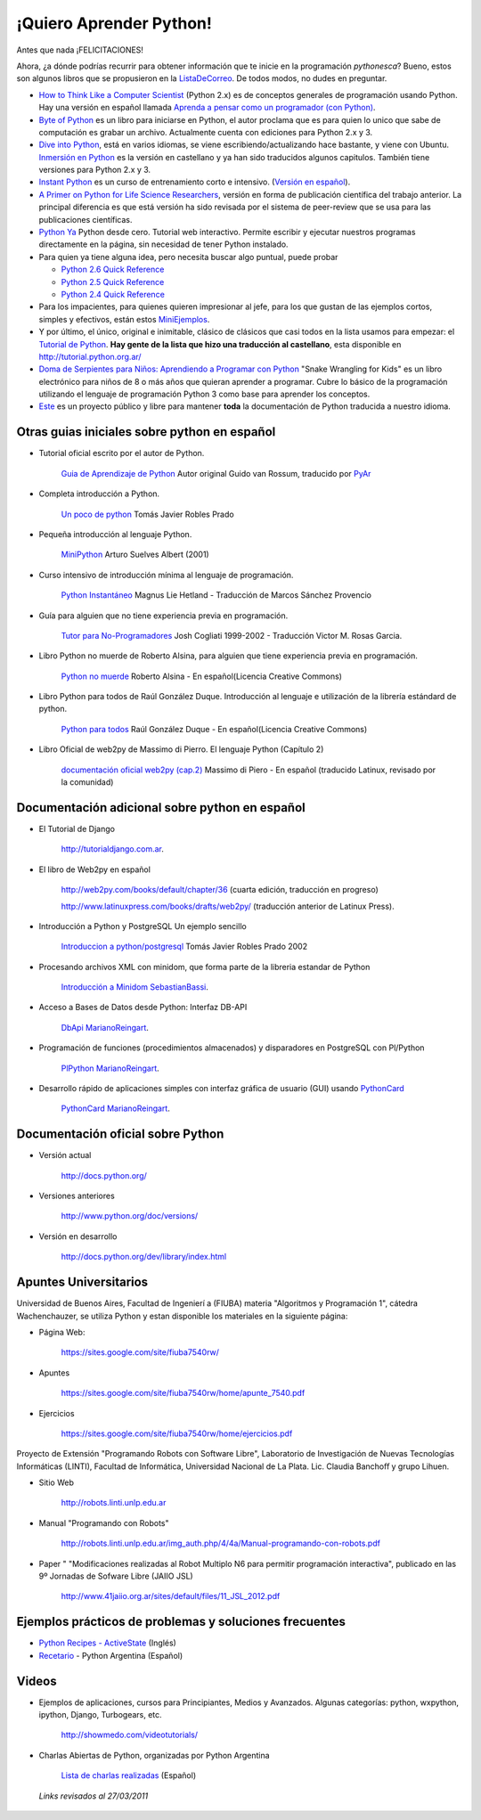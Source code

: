 ¡Quiero Aprender Python!
========================

Antes que nada ¡FELICITACIONES!

Ahora, ¿a dónde podrías recurrir para obtener información que te inicie en la programación *pythonesca*? Bueno, estos son algunos libros que se propusieron en la ListaDeCorreo_. De todos modos, no dudes en preguntar.

* `How to Think Like a Computer Scientist`_ (Python 2.x) es de conceptos generales de programación usando Python.  Hay una versión en español llamada `Aprenda a pensar como un programador (con Python)`_.

* `Byte of Python`_ es un libro para iniciarse en Python, el autor proclama que es para quien lo unico que sabe de computación es grabar un archivo. Actualmente cuenta con ediciones para Python 2.x y 3.

* `Dive into Python`_, está en varios idiomas, se viene escribiendo/actualizando hace bastante, y viene con Ubuntu. `Inmersión en Python`_ es la versión en castellano y ya han sido traducidos algunos capitulos. También tiene versiones para Python 2.x y 3.

* `Instant Python`_ es un curso de entrenamiento corto e intensivo. (`Versión en español`_).

* `A Primer on Python for Life Science Researchers`_, versión en forma de publicación científica del trabajo anterior. La principal diferencia es que está versión ha sido revisada por el sistema de peer-review que se usa para las publicaciones científicas.

* `Python Ya`_ Python desde cero. Tutorial web interactivo. Permite escribir y ejecutar nuestros programas directamente en la página, sin necesidad de tener Python instalado.

* Para quien ya tiene alguna idea, pero necesita buscar algo puntual, puede probar

  * `Python 2.6 Quick Reference`_

  * `Python 2.5 Quick Reference`_

  * `Python 2.4 Quick Reference`_

* Para los impacientes, para quienes quieren impresionar al jefe, para los que gustan de las ejemplos cortos, simples y efectivos, están estos MiniEjemplos_.

* Y por último, el único, original e inimitable, clásico de clásicos que casi todos en la lista usamos para empezar: el `Tutorial de Python`_. **Hay gente de la lista que hizo una traducción al castellano**, esta disponible en http://tutorial.python.org.ar/

* `Doma de Serpientes para Niños: Aprendiendo a Programar con Python`_ "Snake Wrangling for Kids" es un libro electrónico para niños de 8 o más años que quieran aprender a programar. Cubre lo básico de la programación utilizando el lenguaje de programación Python 3 como base para aprender los conceptos.

* Este_ es un proyecto público y libre para mantener **toda** la documentación de Python traducida a nuestro idioma.

Otras guias iniciales sobre python en español
---------------------------------------------

* Tutorial oficial escrito por el autor de Python.

    `Guia de Aprendizaje de Python`_ Autor original Guido van Rossum, traducido por PyAr_

* Completa introducción a Python.

    `Un poco de python`_ Tomás Javier Robles Prado

* Pequeña introducción al lenguaje Python.

    MiniPython_  Arturo Suelves Albert (2001)

* Curso intensivo de introducción mínima al lenguaje de programación.

    `Python Instantáneo`_ Magnus Lie Hetland  - Traducción de Marcos Sánchez Provencio

* Guía para alguien que no tiene experiencia previa en programación.

    `Tutor para No-Programadores`_ Josh Cogliati 1999-2002 - Traducción Victor M. Rosas Garcia.

* Libro Python no muerde de Roberto Alsina, para alguien que tiene experiencia previa en programación.

    `Python no muerde`_ Roberto Alsina - En español(Licencia Creative Commons)

* Libro Python para todos de Raúl González Duque. Introducción al lenguaje e utilización de la librería estándard de python.

    `Python para todos`_ Raúl González Duque - En español(Licencia Creative Commons)

* Libro Oficial de web2py de Massimo di Pierro. El lenguaje Python (Capítulo 2)

    `documentación oficial web2py (cap.2)`_ Massimo di Piero - En español (traducido Latinux, revisado por la comunidad)

Documentación adicional sobre python en español
-----------------------------------------------

* El Tutorial de Django

    http://tutorialdjango.com.ar.

* El libro de Web2py en español

    http://web2py.com/books/default/chapter/36 (cuarta edición, traducción en progreso)

    http://www.latinuxpress.com/books/drafts/web2py/ (traducción anterior de Latinux Press).

* Introducción a Python y PostgreSQL Un ejemplo sencillo

    `Introduccion a python/postgresql`_ Tomás Javier Robles Prado 2002

* Procesando archivos XML con minidom, que forma parte de la libreria estandar de Python

    `Introducción a Minidom`_ SebastianBassi_.

* Acceso a Bases de Datos desde Python: Interfaz DB-API

    DbApi_ MarianoReingart_.

* Programación de funciones (procedimientos almacenados) y disparadores en PostgreSQL con Pl/Python

    PlPython_ MarianoReingart_.

* Desarrollo rápido de aplicaciones simples con interfaz gráfica de usuario (GUI) usando PythonCard_

    PythonCard_ MarianoReingart_.

Documentación oficial sobre Python
----------------------------------

* Versión actual

    http://docs.python.org/

* Versiones anteriores

    http://www.python.org/doc/versions/

* Versión en desarrollo

    http://docs.python.org/dev/library/index.html

Apuntes Universitarios
----------------------

Universidad de Buenos Aires, Facultad de Ingenierí a (FIUBA) materia "Algoritmos y Programación 1", cátedra Wachenchauzer, se utiliza Python y estan disponible los materiales en la siguiente página:

* Página Web:

    https://sites.google.com/site/fiuba7540rw/

* Apuntes

    https://sites.google.com/site/fiuba7540rw/home/apunte_7540.pdf

* Ejercicios

    https://sites.google.com/site/fiuba7540rw/home/ejercicios.pdf

Proyecto de Extensión "Programando Robots con Software Libre", Laboratorio de Investigación de Nuevas Tecnologías Informáticas (LINTI), Facultad de Informática, Universidad Nacional de La Plata. Lic. Claudia Banchoﬀ y grupo Lihuen.

* Sitio Web

    http://robots.linti.unlp.edu.ar

* Manual "Programando con Robots"

    http://robots.linti.unlp.edu.ar/img_auth.php/4/4a/Manual-programando-con-robots.pdf

* Paper " "Modificaciones realizadas al Robot Multiplo N6 para permitir programación interactiva", publicado en las 9º Jornadas de Sofware Libre (JAIIO JSL)

    http://www.41jaiio.org.ar/sites/default/files/11_JSL_2012.pdf

Ejemplos prácticos de problemas y soluciones frecuentes
-------------------------------------------------------

* `Python Recipes - ActiveState`_ (Inglés)

* `Recetario`_ - Python Argentina (Español)

Videos
------

* Ejemplos de aplicaciones, cursos para Principiantes, Medios y Avanzados. Algunas categorías: python, wxpython, ipython, Django, Turbogears, etc.

    http://showmedo.com/videotutorials/

* Charlas Abiertas de Python, organizadas por Python Argentina

    `Lista de charlas realizadas`_ (Español)

 *Links revisados al 27/03/2011*

.. _How to Think Like a Computer Scientist: http://greenteapress.com/thinkpython/thinkpython.html

.. _Aprenda a pensar como un programador (con Python): http://web.ballardini.com.ar/ai/raw-attachment/wiki/BibliografiaPython/thinkCSpy-es.pdf

.. _Byte of Python: http://www.byteofpython.info

.. _Dive into Python: http://www.diveintopython.net/toc/index.html

.. _Inmersión en Python: http://almacen.gulic.org/diveintopython-5.4-es/

.. _Instant Python: http://www.hetland.org/python/instant-python.php

.. _Versión en español: http://www.arrakis.es/~rapto/AprendaPython.html

.. _El wiki oficial de Apache OpenOffice: https://wiki.openoffice.org/wiki/ES/Manuales/GuiaAOO/TemasAvanzados/Macros/Python

.. _Tutorial Django (Proyecto Biblioteca Local): https://developer.mozilla.org/es/docs/Learn/Server-side/Django

.. _Python Ya: http://pythonya.appspot.com/

.. _A Primer on Python for Life Science Researchers: http://compbiol.plosjournals.org/perlserv/?request=get-document&doi=10.1371/journal.pcbi.0030199

.. _Python Ya: http://pythonya.appspot.com/

.. _Python 2.6 Quick Reference: http://rgruet.free.fr/PQR26/PQR2.6.html

.. _Python 2.5 Quick Reference: http://rgruet.free.fr/PQR25/PQR2.5.html

.. _Python 2.4 Quick Reference: http://rgruet.free.fr/PQR24/PQR2.4.html


.. _Tutorial de Python: https://docs.python.org/3/tutorial/index.html

.. _`Doma de Serpientes para Niños: Aprendiendo a Programar con Python`: http://code.google.com/p/swfk-es/

.. _Este: http://pyspanishdoc.sourceforge.net/

.. _Guia de Aprendizaje de Python: http://python.org.ar/pyar/Tutorial


.. _Un poco de python: http://users.servicios.retecal.es/tjavier/python/Un_poco_de_Python-2.html

.. _MiniPython: http://archivo.slow.tk/programacion/python/documentacion/minipython.html

.. _Python Instantáneo: http://users.servicios.retecal.es/tjavier/python/Pequeno_tutorial_de_Pyhton.html

.. _Tutor para No-Programadores: http://jjc.freeshell.org/easytut/easytut_es/easytut.html

.. _Python no muerde: http://nomuerde.netmanagers.com.ar/

.. _Python para todos: http://mundogeek.net/tutorial-python/

.. _documentación oficial web2py (cap.2): http://www.latinuxpress.com/books/drafts/web2py/caps/cap2.html

.. _Introduccion a python/postgresql: http://users.servicios.retecal.es/tjavier/docfinal/out-htmls/index.html

.. _Introducción a Minidom: http://sbassi.googlepages.com/leyendoxmlenpython:dom2



.. _Python Recipes - ActiveState: http://code.activestate.com/recipes/langs/python/

.. _listadecorreo: /pages/listadecorreo/index.html
.. _miniejemplos: /pages/miniejemplos/index.html
.. _sebastianbassi: /pages/sebastianbassi/index.html
.. _dbapi: /pages/dbapi/index.html
.. _marianoreingart: /pages/marianoreingart/index.html
.. _plpython: /pages/plpython/index.html
.. _marianoreingart: /pages/marianoreingart/index.html
.. _pythoncard: /pages/pythoncard/index.html
.. _recetario: /pages/recetario/index.html
.. _lista de charlas realizadas: /pages/charlas/index.html
.. _pyar: /pages/pyar/index.html
